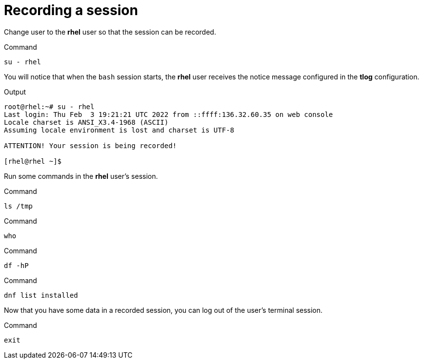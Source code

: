 = Recording a session

Change user to the *rhel* user so that the session can be recorded.

.Command
[source,bash,subs="+macros,+attributes",role=execute]
----
su - rhel
----

You will notice that when the `+bash+` session starts, the *rhel* user
receives the notice message configured in the *tlog* configuration.

.Output
[source,text]
----
root@rhel:~# su - rhel
Last login: Thu Feb  3 19:21:21 UTC 2022 from ::ffff:136.32.60.35 on web console
Locale charset is ANSI_X3.4-1968 (ASCII)
Assuming locale environment is lost and charset is UTF-8

ATTENTION! Your session is being recorded!

[rhel@rhel ~]$
----

Run some commands in the *rhel* user’s session.

.Command
[source,bash,subs="+macros,+attributes",role=execute]
----
ls /tmp
----

.Command
[source,bash,subs="+macros,+attributes",role=execute]
----
who
----

.Command
[source,bash,subs="+macros,+attributes",role=execute]
----
df -hP
----

.Command
[source,bash,subs="+macros,+attributes",role=execute]
----
dnf list installed
----

Now that you have some data in a recorded session, you can log out of
the user’s terminal session.

.Command
[source,bash,subs="+macros,+attributes",role=execute]
----
exit
----
